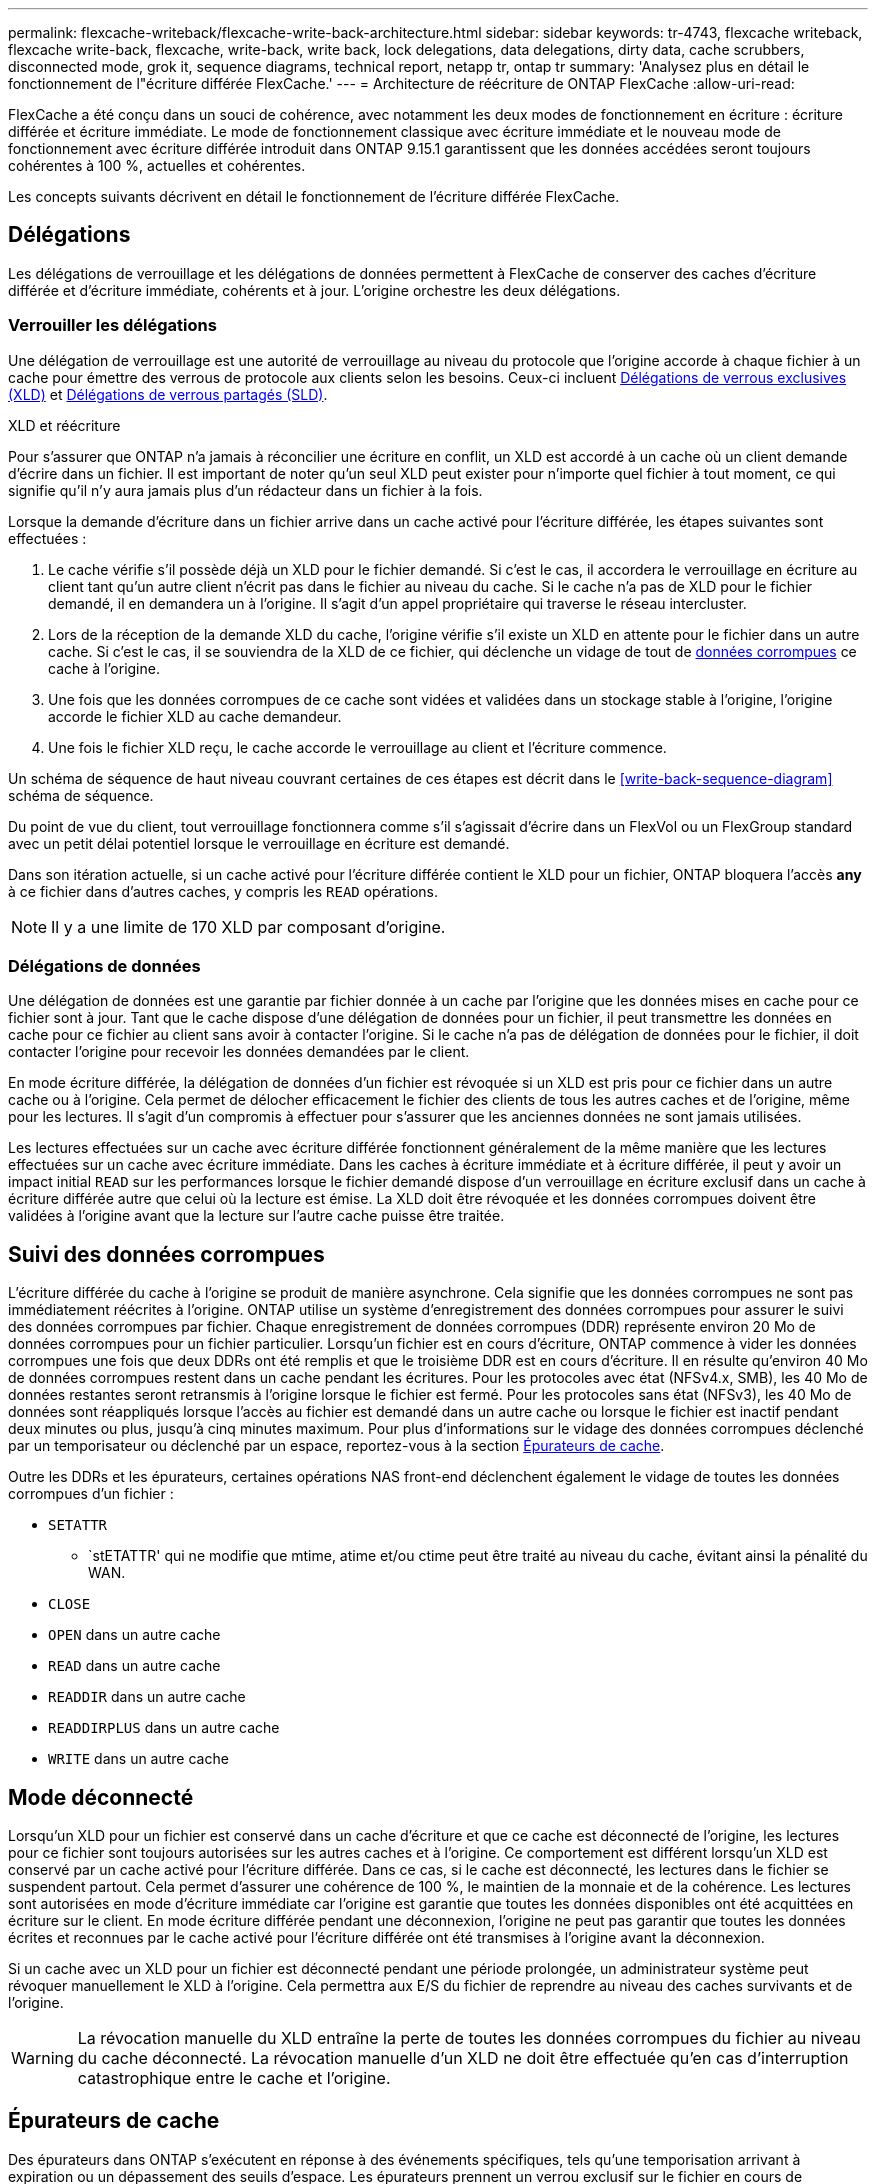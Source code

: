 ---
permalink: flexcache-writeback/flexcache-write-back-architecture.html 
sidebar: sidebar 
keywords: tr-4743, flexcache writeback, flexcache write-back, flexcache, write-back, write back, lock delegations, data delegations, dirty data, cache scrubbers, disconnected mode, grok it, sequence diagrams, technical report, netapp tr, ontap tr 
summary: 'Analysez plus en détail le fonctionnement de l"écriture différée FlexCache.' 
---
= Architecture de réécriture de ONTAP FlexCache
:allow-uri-read: 


[role="lead"]
FlexCache a été conçu dans un souci de cohérence, avec notamment les deux modes de fonctionnement en écriture : écriture différée et écriture immédiate. Le mode de fonctionnement classique avec écriture immédiate et le nouveau mode de fonctionnement avec écriture différée introduit dans ONTAP 9.15.1 garantissent que les données accédées seront toujours cohérentes à 100 %, actuelles et cohérentes.

Les concepts suivants décrivent en détail le fonctionnement de l'écriture différée FlexCache.



== Délégations

Les délégations de verrouillage et les délégations de données permettent à FlexCache de conserver des caches d'écriture différée et d'écriture immédiate, cohérents et à jour. L'origine orchestre les deux délégations.



=== Verrouiller les délégations

Une délégation de verrouillage est une autorité de verrouillage au niveau du protocole que l'origine accorde à chaque fichier à un cache pour émettre des verrous de protocole aux clients selon les besoins. Ceux-ci incluent xref:flexcache-write-back-overview.html#flexcache-write-back-terminology[Délégations de verrous exclusives (XLD)] et xref:flexcache-write-back-overview.html#flexcache-write-back-terminology[Délégations de verrous partagés (SLD)].

.XLD et réécriture
Pour s'assurer que ONTAP n'a jamais à réconcilier une écriture en conflit, un XLD est accordé à un cache où un client demande d'écrire dans un fichier. Il est important de noter qu'un seul XLD peut exister pour n'importe quel fichier à tout moment, ce qui signifie qu'il n'y aura jamais plus d'un rédacteur dans un fichier à la fois.

Lorsque la demande d'écriture dans un fichier arrive dans un cache activé pour l'écriture différée, les étapes suivantes sont effectuées :

. Le cache vérifie s'il possède déjà un XLD pour le fichier demandé. Si c'est le cas, il accordera le verrouillage en écriture au client tant qu'un autre client n'écrit pas dans le fichier au niveau du cache. Si le cache n'a pas de XLD pour le fichier demandé, il en demandera un à l'origine. Il s'agit d'un appel propriétaire qui traverse le réseau intercluster.
. Lors de la réception de la demande XLD du cache, l'origine vérifie s'il existe un XLD en attente pour le fichier dans un autre cache. Si c'est le cas, il se souviendra de la XLD de ce fichier, qui déclenche un vidage de tout de xref:flexcache-write-back-overview.html#flexcache-write-back-terminology[données corrompues] ce cache à l'origine.
. Une fois que les données corrompues de ce cache sont vidées et validées dans un stockage stable à l'origine, l'origine accorde le fichier XLD au cache demandeur.
. Une fois le fichier XLD reçu, le cache accorde le verrouillage au client et l'écriture commence.


Un schéma de séquence de haut niveau couvrant certaines de ces étapes est décrit dans le <<write-back-sequence-diagram>> schéma de séquence.

Du point de vue du client, tout verrouillage fonctionnera comme s'il s'agissait d'écrire dans un FlexVol ou un FlexGroup standard avec un petit délai potentiel lorsque le verrouillage en écriture est demandé.

Dans son itération actuelle, si un cache activé pour l'écriture différée contient le XLD pour un fichier, ONTAP bloquera l'accès *any* à ce fichier dans d'autres caches, y compris les `READ` opérations.


NOTE: Il y a une limite de 170 XLD par composant d'origine.



=== Délégations de données

Une délégation de données est une garantie par fichier donnée à un cache par l'origine que les données mises en cache pour ce fichier sont à jour. Tant que le cache dispose d'une délégation de données pour un fichier, il peut transmettre les données en cache pour ce fichier au client sans avoir à contacter l'origine. Si le cache n'a pas de délégation de données pour le fichier, il doit contacter l'origine pour recevoir les données demandées par le client.

En mode écriture différée, la délégation de données d'un fichier est révoquée si un XLD est pris pour ce fichier dans un autre cache ou à l'origine. Cela permet de délocher efficacement le fichier des clients de tous les autres caches et de l'origine, même pour les lectures. Il s'agit d'un compromis à effectuer pour s'assurer que les anciennes données ne sont jamais utilisées.

Les lectures effectuées sur un cache avec écriture différée fonctionnent généralement de la même manière que les lectures effectuées sur un cache avec écriture immédiate. Dans les caches à écriture immédiate et à écriture différée, il peut y avoir un impact initial `READ` sur les performances lorsque le fichier demandé dispose d'un verrouillage en écriture exclusif dans un cache à écriture différée autre que celui où la lecture est émise. La XLD doit être révoquée et les données corrompues doivent être validées à l'origine avant que la lecture sur l'autre cache puisse être traitée.



== Suivi des données corrompues

L'écriture différée du cache à l'origine se produit de manière asynchrone. Cela signifie que les données corrompues ne sont pas immédiatement réécrites à l'origine. ONTAP utilise un système d'enregistrement des données corrompues pour assurer le suivi des données corrompues par fichier. Chaque enregistrement de données corrompues (DDR) représente environ 20 Mo de données corrompues pour un fichier particulier. Lorsqu'un fichier est en cours d'écriture, ONTAP commence à vider les données corrompues une fois que deux DDRs ont été remplis et que le troisième DDR est en cours d'écriture. Il en résulte qu'environ 40 Mo de données corrompues restent dans un cache pendant les écritures. Pour les protocoles avec état (NFSv4.x, SMB), les 40 Mo de données restantes seront retransmis à l'origine lorsque le fichier est fermé. Pour les protocoles sans état (NFSv3), les 40 Mo de données sont réappliqués lorsque l'accès au fichier est demandé dans un autre cache ou lorsque le fichier est inactif pendant deux minutes ou plus, jusqu'à cinq minutes maximum. Pour plus d'informations sur le vidage des données corrompues déclenché par un temporisateur ou déclenché par un espace, reportez-vous à la section <<Épurateurs de cache>>.

Outre les DDRs et les épurateurs, certaines opérations NAS front-end déclenchent également le vidage de toutes les données corrompues d'un fichier :

* `SETATTR`
+
** `stETATTR' qui ne modifie que mtime, atime et/ou ctime peut être traité au niveau du cache, évitant ainsi la pénalité du WAN.


* `CLOSE`
* `OPEN` dans un autre cache
* `READ` dans un autre cache
* `READDIR` dans un autre cache
* `READDIRPLUS` dans un autre cache
* `WRITE` dans un autre cache




== Mode déconnecté

Lorsqu'un XLD pour un fichier est conservé dans un cache d'écriture et que ce cache est déconnecté de l'origine, les lectures pour ce fichier sont toujours autorisées sur les autres caches et à l'origine. Ce comportement est différent lorsqu'un XLD est conservé par un cache activé pour l'écriture différée. Dans ce cas, si le cache est déconnecté, les lectures dans le fichier se suspendent partout. Cela permet d'assurer une cohérence de 100 %, le maintien de la monnaie et de la cohérence. Les lectures sont autorisées en mode d'écriture immédiate car l'origine est garantie que toutes les données disponibles ont été acquittées en écriture sur le client. En mode écriture différée pendant une déconnexion, l'origine ne peut pas garantir que toutes les données écrites et reconnues par le cache activé pour l'écriture différée ont été transmises à l'origine avant la déconnexion.

Si un cache avec un XLD pour un fichier est déconnecté pendant une période prolongée, un administrateur système peut révoquer manuellement le XLD à l'origine. Cela permettra aux E/S du fichier de reprendre au niveau des caches survivants et de l'origine.


WARNING: La révocation manuelle du XLD entraîne la perte de toutes les données corrompues du fichier au niveau du cache déconnecté. La révocation manuelle d'un XLD ne doit être effectuée qu'en cas d'interruption catastrophique entre le cache et l'origine.



== Épurateurs de cache

Des épurateurs dans ONTAP s'exécutent en réponse à des événements spécifiques, tels qu'une temporisation arrivant à expiration ou un dépassement des seuils d'espace. Les épurateurs prennent un verrou exclusif sur le fichier en cours de nettoyage, gelant efficacement les E/S dans ce fichier jusqu'à la fin du nettoyage.

Les épurateurs comprennent :

* *Nettoyage à base de mtime sur le cache:* ce nettoyage démarre toutes les cinq minutes et nettoie tout fichier restant non modifié pendant deux minutes. Si des données corrompues du fichier sont toujours dans le cache, les E/S vers ce fichier sont suspendues et une réécriture est déclenchée. L'E/S reprendra une fois l'écriture différée terminée.
* *Mtime-based scrobber on origin:* tout comme le scrobber mtime-based au niveau du cache, il s'exécute également toutes les cinq minutes. Cependant, il élimine tout fichier assis non modifié pendant 15 minutes, rappelant la délégation de l'inode. Cette épurateur ne lance pas de réécriture.
* *RW base de la limite de l'épurateur à l'origine:* ONTAP surveille le nombre de délégations de verrous RW qui sont distribuées par constituant d'origine. Si ce nombre dépasse 170, ONTAP commence à nettoyer les délégations de verrouillage d'écriture sur une base au moins récemment utilisée (LRU).
* *Nettoyage basé sur l'espace sur le cache:* si un volume FlexCache atteint 90% plein, le cache est vidé, et il est supprimé sur une base LRU.
* *Scrobber à l'origine :* si un volume d'origine FlexCache atteint 90% plein, le cache est vidé, ce qui l'expulse sur une base LRU.




== Diagrammes de séquence

Ces diagrammes de séquence décrivent la différence entre les accusés de réception d'écriture et les modes de réécriture.



=== Ecrivez

image::flexcache-write-around-sequence-diagram.png[Diagramme de séquence d'écriture FlexCache]



=== Réécriture

image::flexcache-write-back-sequence-diagram.png[Schéma de séquence FlexCache-Write-back]
